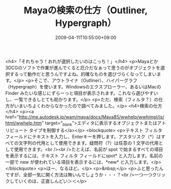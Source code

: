 #+TITLE: Mayaの検索の仕方（Outliner, Hypergraph）
#+DATE: 2009-04-11T10:55:00+09:00
#+DRAFT: false
#+TAGS: 過去記事インポート

<h4>「それちゃう！おれが選択したいのはこっち！」</h4>
<p>Mayaとか3DCGのソフトで作業が進んでくると厄介だなぁって思うのがオブジェクトを選択するって動作だと思うんですよね。的確なものを選びづらくなってしまいます。</p>
<p>そこで、アウトライナ（Outliner）、ハイパーグラフ（Hypergraph）を使います。Windowsのエクスプローラー、あるいはMacのFinder みたいな感じにずらーっと項目が表示されます。これなら選びやすいし、一覧できるしとても助かります。</p>
<p>ただ、検索（フィルタ？）の仕方がいまいちよくわからなかったので調べてみました。</p>
<h4>検索の仕方</h4>
<p><a href="http://me.autodesk.jp/wam/maya/docs/Maya85/wwhelp/wwhimpl/js/html/wwhelp.htm" target="_blank">エディタに表示するオブジェクトまたはアトリビュート タイプを制御する</a></p>
<blockquote>
<p>テキスト フィルタ フィールドにテキストを入力し、Enterキーを押します。アスタリスク（*）はすべての文字列の代用として使用できます。疑問符（?）は任意の 1 文字の代用として使用できます。<br /><br />たとえば、名前が spot で始まるすべての項目を表示するには、テキスト フィルタ フィールドにspot* と入力します。名前の一部で new が使われている項目を表示するには、*new* と入力します。</p>
</blockquote>
<p>ほー、なるほど。</p>
<p>&nbsp;</p>
<p>ふと思ったんですが、全部一気に開く方法は無いんでしょうか・・・？<br />一つ一つクリックしていくのは、正直しんどい＞＜</p>
